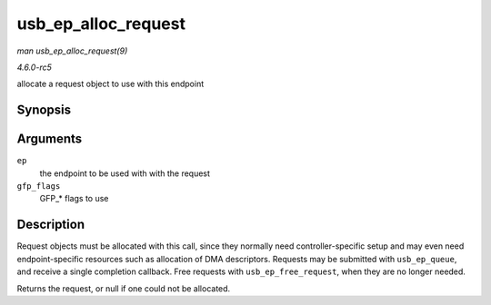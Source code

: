.. -*- coding: utf-8; mode: rst -*-

.. _API-usb-ep-alloc-request:

====================
usb_ep_alloc_request
====================

*man usb_ep_alloc_request(9)*

*4.6.0-rc5*

allocate a request object to use with this endpoint


Synopsis
========

.. c:function:: struct usb_request * usb_ep_alloc_request( struct usb_ep * ep, gfp_t gfp_flags )

Arguments
=========

``ep``
    the endpoint to be used with with the request

``gfp_flags``
    GFP_* flags to use


Description
===========

Request objects must be allocated with this call, since they normally
need controller-specific setup and may even need endpoint-specific
resources such as allocation of DMA descriptors. Requests may be
submitted with ``usb_ep_queue``, and receive a single completion
callback. Free requests with ``usb_ep_free_request``, when they are no
longer needed.

Returns the request, or null if one could not be allocated.


.. ------------------------------------------------------------------------------
.. This file was automatically converted from DocBook-XML with the dbxml
.. library (https://github.com/return42/sphkerneldoc). The origin XML comes
.. from the linux kernel, refer to:
..
.. * https://github.com/torvalds/linux/tree/master/Documentation/DocBook
.. ------------------------------------------------------------------------------
